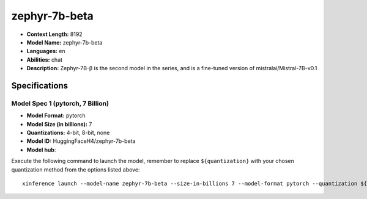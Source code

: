 .. _models_llm_zephyr-7b-beta:

========================================
zephyr-7b-beta
========================================

- **Context Length:** 8192
- **Model Name:** zephyr-7b-beta
- **Languages:** en
- **Abilities:** chat
- **Description:** Zephyr-7B-β is the second model in the series, and is a fine-tuned version of mistralai/Mistral-7B-v0.1

Specifications
^^^^^^^^^^^^^^


Model Spec 1 (pytorch, 7 Billion)
++++++++++++++++++++++++++++++++++++++++

- **Model Format:** pytorch
- **Model Size (in billions):** 7
- **Quantizations:** 4-bit, 8-bit, none
- **Model ID:** HuggingFaceH4/zephyr-7b-beta
- **Model hub**: 

Execute the following command to launch the model, remember to replace ``${quantization}`` with your
chosen quantization method from the options listed above::

   xinference launch --model-name zephyr-7b-beta --size-in-billions 7 --model-format pytorch --quantization ${quantization}

